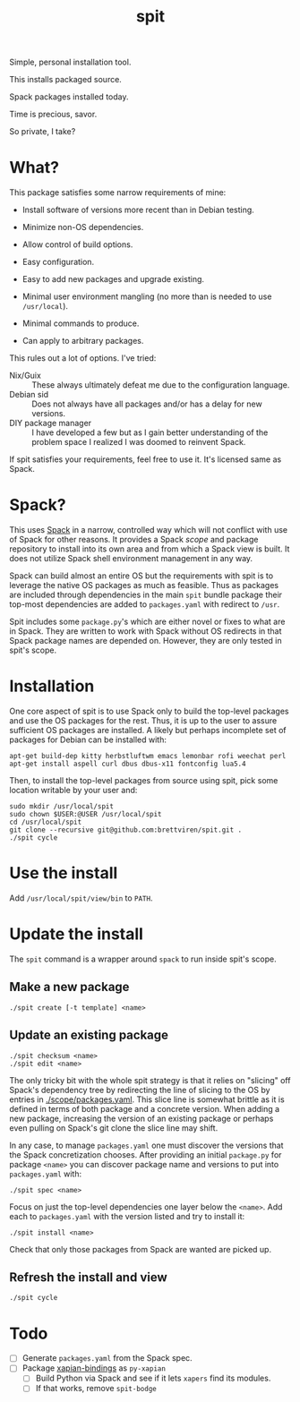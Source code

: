 #+title: spit

Simple, personal installation tool.

This installs packaged source.

Spack packages installed today.

Time is precious, savor.

So private, I take?

* What?

This package satisfies some narrow requirements of mine:

- Install software of versions more recent than in Debian testing.

- Minimize non-OS dependencies.

- Allow control of build options.

- Easy configuration.

- Easy to add new packages and upgrade existing.

- Minimal user environment mangling (no more than is needed to use ~/usr/local~).

- Minimal commands to produce. 

- Can apply to arbitrary packages.

This rules out a lot of options.  I've tried:

- Nix/Guix :: These always ultimately defeat me due to the configuration language.
- Debian sid :: Does not always have all packages and/or has a delay for new versions.
- DIY package manager :: I have developed a few but as I gain better understanding of the problem space I realized I was doomed to reinvent Spack.

If spit satisfies your requirements, feel free to use it.  It's
licensed same as Spack.

* Spack?

This uses [[https://spack.readthedocs.io][Spack]] in a narrow, controlled way which will not conflict
with use of Spack for other reasons.  It provides a Spack /scope/ and
package repository to install into its own area and from which a Spack
view is built.  It does not utilize Spack shell environment management
in any way.

Spack can build almost an entire OS but the requirements with spit is
to leverage the native OS packages as much as feasible.  Thus as
packages are included through dependencies in the main ~spit~ bundle
package their top-most dependencies are added to ~packages.yaml~ with
redirect to ~/usr~.

Spit includes some ~package.py~'s which are either novel or fixes to
what are in Spack.  They are written to work with Spack without OS
redirects in that Spack package names are depended on.  However, they
are only tested in spit's scope.


* Installation

One core aspect of spit is to use Spack only to build the top-level
packages and use the OS packages for the rest.  Thus, it is up to the
user to assure sufficient OS packages are installed.  A likely but
perhaps incomplete set of packages for Debian can be installed with:

#+begin_example
apt-get build-dep kitty herbstluftwm emacs lemonbar rofi weechat perl  
apt-get install aspell curl dbus dbus-x11 fontconfig lua5.4
#+end_example

Then, to install the top-level packages from source using spit, pick
some location writable by your user and:

#+begin_example
sudo mkdir /usr/local/spit
sudo chown $USER:@USER /usr/local/spit
cd /usr/local/spit
git clone --recursive git@github.com:brettviren/spit.git .
./spit cycle
#+end_example

* Use the install

Add ~/usr/local/spit/view/bin~ to ~PATH~.

* Update the install

The ~spit~ command is a wrapper around ~spack~ to run inside spit's scope.

** Make a new package

#+begin_example
./spit create [-t template] <name>
#+end_example

** Update an existing package

#+begin_example
./spit checksum <name>
./spit edit <name>
#+end_example

The only tricky bit with the whole spit strategy is that it relies on
"slicing" off Spack's dependency tree by redirecting the line of
slicing to the OS by entries in [[./scope/packages.yaml]].  This slice
line is somewhat brittle as it is defined in terms of both package and
a concrete version.  When adding a new package, increasing the version
of an existing package or perhaps even pulling on Spack's git clone
the slice line may shift.

In any case, to manage ~packages.yaml~ one must discover the versions
that the Spack concretization chooses.  After providing an initial
~package.py~ for package ~<name>~ you can discover package name and
versions to put into ~packages.yaml~ with:

#+begin_example
./spit spec <name>
#+end_example

Focus on just the top-level dependencies one layer below the ~<name>~.
Add each to ~packages.yaml~ with the version listed and try to install
it:

#+begin_example
./spit install <name>
#+end_example

Check that only those packages from Spack are wanted are picked up.

** Refresh the install and view

#+begin_example
./spit cycle
#+end_example

* Todo

- [ ] Generate ~packages.yaml~ from the Spack spec.
- [ ] Package [[https://xapian.org/docs/install.html][xapian-bindings]] as ~py-xapian~
  - [ ] Build Python via Spack and see if it lets ~xapers~ find its modules. 
  - [ ] If that works, remove ~spit-bodge~

